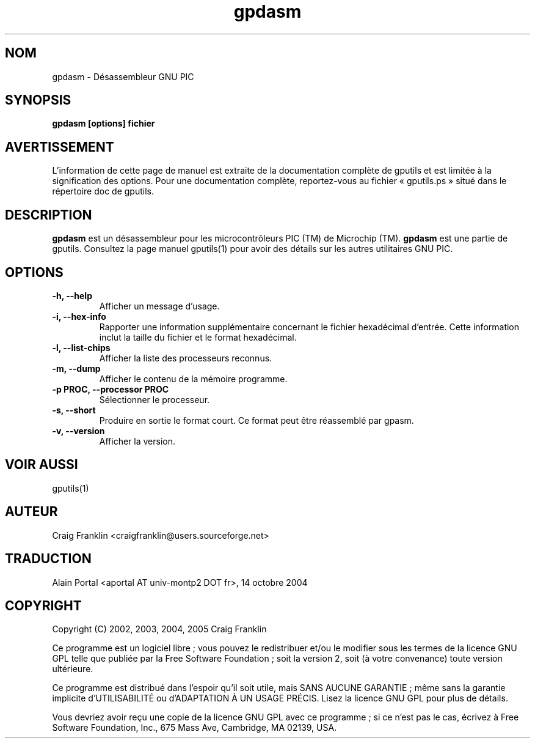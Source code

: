 .TH gpdasm 1 "(c) 2002, 2003, 2004, 2005 Craig Franklin"

.SH NOM
gpdasm - Désassembleur GNU PIC

.SH SYNOPSIS
.B gpdasm [options] fichier

.SH AVERTISSEMENT
L'information de cette page de manuel est extraite de la documentation
complète de gputils et est limitée à la signification des options. Pour une
documentation complète, reportez-vous au fichier «\ gputils.ps\ » situé dans
le répertoire doc de gputils.

.SH DESCRIPTION
.B gpdasm
est un désassembleur pour les microcontrôleurs PIC (TM) de Microchip (TM).
.B gpdasm
est une partie de gputils. Consultez la page manuel gputils(1) pour avoir
des détails sur les autres utilitaires GNU PIC.

.SH OPTIONS
.TP
.B -h, --help
Afficher un message d'usage.
.TP
.B -i, --hex-info
Rapporter une information supplémentaire concernant le fichier hexadécimal
d'entrée. Cette information inclut la taille du fichier et le format
hexadécimal.
.TP
.B -l, --list-chips
Afficher la liste des processeurs reconnus.
.TP
.B -m, --dump
Afficher le contenu de la mémoire programme.
.TP
.B -p PROC, --processor PROC
Sélectionner le processeur.
.TP
.B -s, --short
Produire en sortie le format court. Ce format peut être réassemblé par gpasm.
.TP
.B -v, --version
Afficher la version.

.SH VOIR AUSSI
gputils(1)

.SH AUTEUR
Craig Franklin <craigfranklin@users.sourceforge.net>

.SH TRADUCTION
.PP
Alain Portal <aportal AT univ-montp2 DOT fr>, 14 octobre 2004

.SH COPYRIGHT
Copyright (C) 2002, 2003, 2004, 2005 Craig Franklin

Ce programme est un logiciel libre\ ; vous pouvez le redistribuer et/ou le
modifier sous les termes de la licence GNU GPL telle que publiée par la Free
Software Foundation\ ; soit la version 2, soit (à votre convenance) toute
version ultérieure.

Ce programme est distribué dans l'espoir qu'il soit utile, mais
SANS AUCUNE GARANTIE\ ; même sans la garantie implicite d'UTILISABILITÉ
ou d'ADAPTATION À UN USAGE PRÉCIS. Lisez la licence GNU GPL pour plus
de détails.

Vous devriez avoir reçu une copie de la licence GNU GPL avec ce programme\ ;
si ce n'est pas le cas, écrivez à Free Software Foundation, Inc., 675 Mass Ave,
Cambridge, MA 02139, USA.
